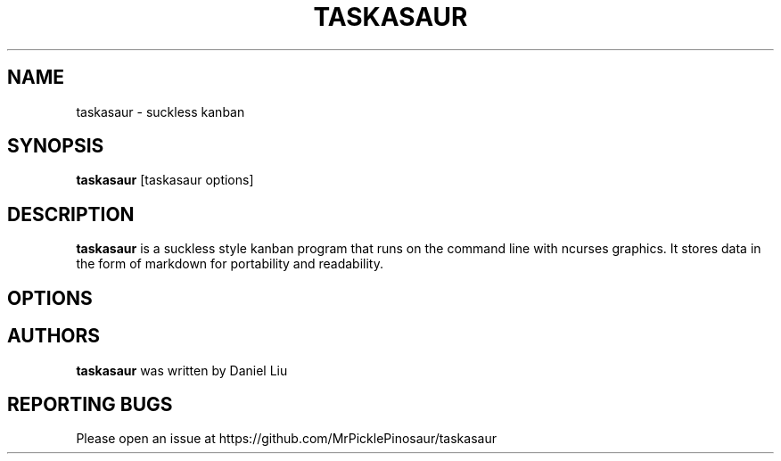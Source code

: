 .TH TASKASAUR 1 2021-01-22 
.SH NAME
taskasaur \- suckless kanban
.SH SYNOPSIS
.B taskasaur
[taskasaur options]
.SH DESCRIPTION
\fBtaskasaur\fP is a suckless style kanban program that runs on the command line with ncurses graphics. It stores data in the form of markdown for portability and readability.
.SH OPTIONS
.SH AUTHORS
\fBtaskasaur\fP was written by Daniel Liu
.SH REPORTING BUGS
Please open an issue at https://github.com/MrPicklePinosaur/taskasaur
